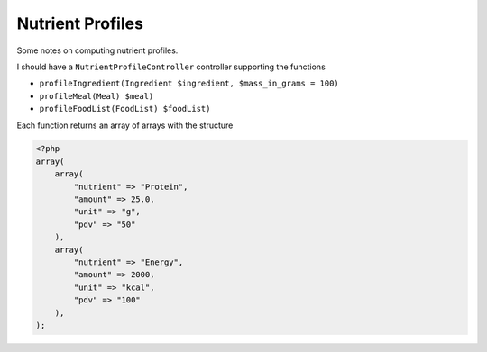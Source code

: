 Nutrient Profiles
=================

Some notes on computing nutrient profiles.

I should have a ``NutrientProfileController`` controller supporting the functions

- ``profileIngredient(Ingredient $ingredient, $mass_in_grams = 100)``
- ``profileMeal(Meal) $meal)``
- ``profileFoodList(FoodList) $foodList)``

Each function returns an array of arrays with the structure

.. code-block:: php
    
    <?php
    array(
        array(
            "nutrient" => "Protein",
            "amount" => 25.0,
            "unit" => "g",
            "pdv" => "50"
        ),
        array(
            "nutrient" => "Energy",
            "amount" => 2000,
            "unit" => "kcal",
            "pdv" => "100"
        ),
    );
